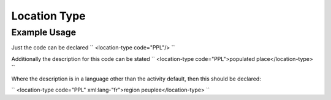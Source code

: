 Location Type
'''''''''''''

.. raw:: mediawiki

   {{for revison 1.02}}

Example Usage
^^^^^^^^^^^^^

Just the code can be declared ``
<location-type code="PPL"/>
``

Additionally the description for this code can be stated ``
<location-type code="PPL">populated place</location-type>
``

Where the description is in a language other than the activity default,
then this should be declared:

``
<location-type code="PPL" xml:lang-"fr">region peuplee</location-type>
``
